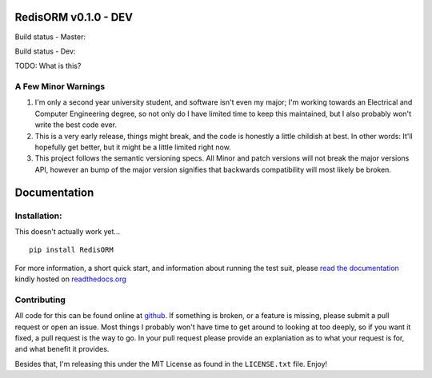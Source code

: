 RedisORM v0.1.0 - DEV
=====================

Build status - Master:


.. image:: https://secure.travis-ci.org/JoshAshby/pyRedisORM.png?branch=master
        :target: http://travis-ci.org/JoshAshby/pyRedisORM


Build status - Dev:


.. image:: https://secure.travis-ci.org/JoshAshby/pyRedisORM.png?branch=dev
        :target: http://travis-ci.org/JoshAshby/pyRedisORM


TODO: What is this?

A Few Minor Warnings
--------------------

#. I'm only a second year university student, and software
   isn't even my major; I'm working towards an Electrical and Computer
   Engineering degree, so not only do I have limited time to keep this
   maintained, but I also probably won't write the best code ever.
#. This is a very early release, things might break, and the code is honestly a
   little childish at best. In other words: It'll hopefully get better, but it
   might be a little limited right now.
#. This project follows the semantic versioning specs. All Minor and
   patch versions will not break the major versions API, however an bump of the
   major version signifies that backwards compatibility will most likely be
   broken.


Documentation
=============

Installation:
-------------

This doesn't actually work yet...

::

    pip install RedisORM

For more information, a short quick start, and information about running the
test suit, please `read the documentation
<https://pyredisorm.readthedocs.org/en/latest/>`__ kindly hosted
on `readthedocs.org <http://readthedocs.org>`__

Contributing
------------

All code for this can be found online at
`github <https://github.com/JoshAshby/pyRedisORM>`__.
If something is broken, or a feature is missing, please submit a pull request
or open an issue. Most things I probably won't have time to get around to
looking at too deeply, so if you want it fixed, a pull request is the way
to go. In your pull request please provide an explaniation as to what your
request is for, and what benefit it provides.

Besides that, I'm releasing this under the MIT License as found in the
``LICENSE.txt`` file. Enjoy!
